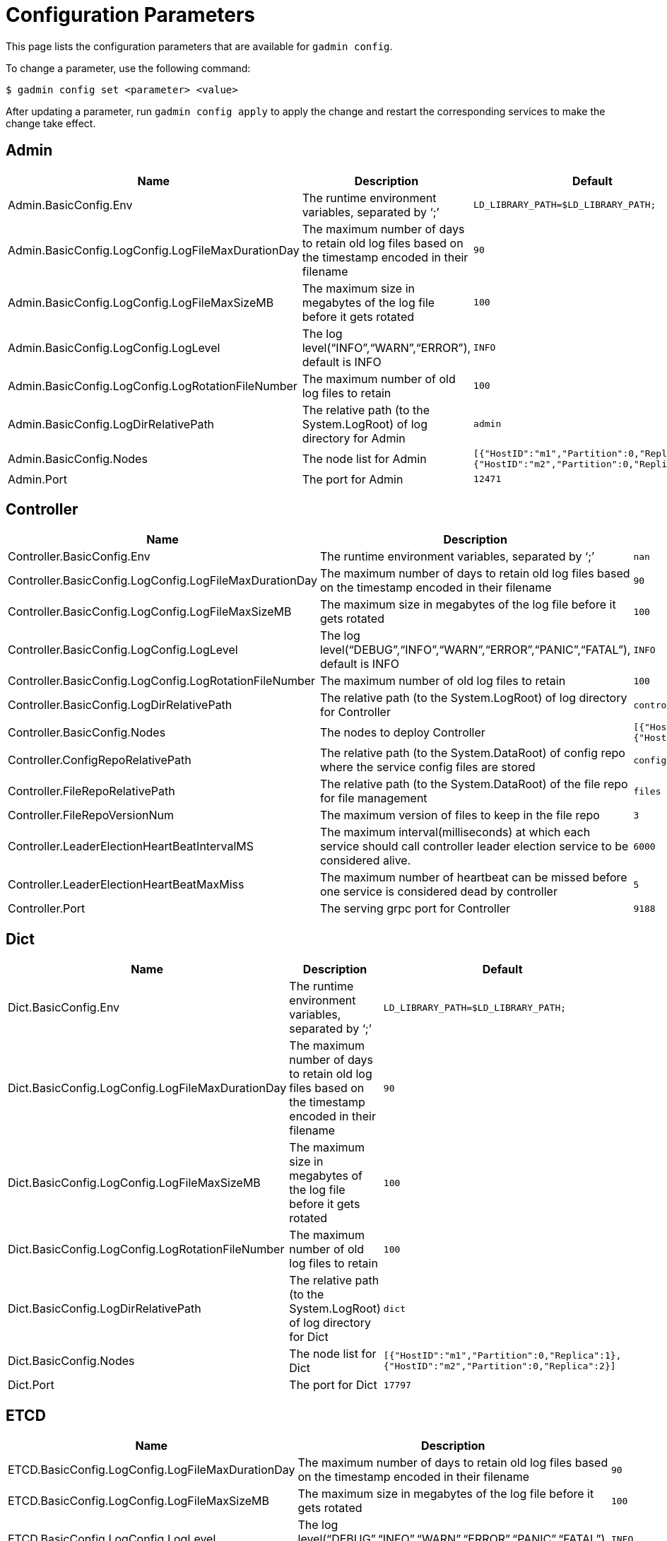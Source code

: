 = Configuration Parameters

This page lists the configuration parameters that are available for `gadmin config`.

To change a parameter, use the following command:

[source,text]
----
$ gadmin config set <parameter> <value>
----

After updating a parameter, run `gadmin config apply` to apply the change and restart the corresponding services to make the change take effect.

== Admin

[width="100%",cols="34%,33%,33%",options="header",]
|===
|Name |Description |Default
|Admin.BasicConfig.Env |The runtime environment variables, separated by
'`;`' |`+LD_LIBRARY_PATH=$LD_LIBRARY_PATH;+`

|Admin.BasicConfig.LogConfig.LogFileMaxDurationDay |The maximum number
of days to retain old log files based on the timestamp encoded in their
filename |`+90+`

|Admin.BasicConfig.LogConfig.LogFileMaxSizeMB |The maximum size in
megabytes of the log file before it gets rotated |`+100+`

|Admin.BasicConfig.LogConfig.LogLevel |The log
level("`INFO`","`WARN`","`ERROR`"), default is INFO |`+INFO+`

|Admin.BasicConfig.LogConfig.LogRotationFileNumber |The maximum number
of old log files to retain |`+100+`

|Admin.BasicConfig.LogDirRelativePath |The relative path (to the
System.LogRoot) of log directory for Admin |`+admin+`

|Admin.BasicConfig.Nodes |The node list for Admin
|`+[{"HostID":"m1","Partition":0,"Replica":1},{"HostID":"m2","Partition":0,"Replica":2}]+`

|Admin.Port |The port for Admin |`+12471+`
|===

== Controller

[width="100%",cols="34%,33%,33%",options="header",]
|===
|Name |Description |Default
|Controller.BasicConfig.Env |The runtime environment variables,
separated by '`;`' |`+nan+`

|Controller.BasicConfig.LogConfig.LogFileMaxDurationDay |The maximum
number of days to retain old log files based on the timestamp encoded in
their filename |`+90+`

|Controller.BasicConfig.LogConfig.LogFileMaxSizeMB |The maximum size in
megabytes of the log file before it gets rotated |`+100+`

|Controller.BasicConfig.LogConfig.LogLevel |The log
level("`DEBUG`","`INFO`","`WARN`","`ERROR`","`PANIC`","`FATAL`"),
default is INFO |`+INFO+`

|Controller.BasicConfig.LogConfig.LogRotationFileNumber |The maximum
number of old log files to retain |`+100+`

|Controller.BasicConfig.LogDirRelativePath |The relative path (to the
System.LogRoot) of log directory for Controller |`+controller+`

|Controller.BasicConfig.Nodes |The nodes to deploy Controller
|`+[{"HostID":"m1","Partition":0,"Replica":1},{"HostID":"m2","Partition":0,"Replica":2}]+`

|Controller.ConfigRepoRelativePath |The relative path (to the
System.DataRoot) of config repo where the service config files are
stored |`+configs+`

|Controller.FileRepoRelativePath |The relative path (to the
System.DataRoot) of the file repo for file management |`+files+`

|Controller.FileRepoVersionNum |The maximum version of files to keep in
the file repo |`+3+`

|Controller.LeaderElectionHeartBeatIntervalMS |The maximum
interval(milliseconds) at which each service should call controller
leader election service to be considered alive. |`+6000+`

|Controller.LeaderElectionHeartBeatMaxMiss |The maximum number of
heartbeat can be missed before one service is considered dead by
controller |`+5+`

|Controller.Port |The serving grpc port for Controller |`+9188+`
|===

== Dict

[width="100%",cols="34%,33%,33%",options="header",]
|===
|Name |Description |Default
|Dict.BasicConfig.Env |The runtime environment variables, separated by
'`;`' |`+LD_LIBRARY_PATH=$LD_LIBRARY_PATH;+`

|Dict.BasicConfig.LogConfig.LogFileMaxDurationDay |The maximum number of
days to retain old log files based on the timestamp encoded in their
filename |`+90+`

|Dict.BasicConfig.LogConfig.LogFileMaxSizeMB |The maximum size in
megabytes of the log file before it gets rotated |`+100+`

|Dict.BasicConfig.LogConfig.LogRotationFileNumber |The maximum number of
old log files to retain |`+100+`

|Dict.BasicConfig.LogDirRelativePath |The relative path (to the
System.LogRoot) of log directory for Dict |`+dict+`

|Dict.BasicConfig.Nodes |The node list for Dict
|`+[{"HostID":"m1","Partition":0,"Replica":1},{"HostID":"m2","Partition":0,"Replica":2}]+`

|Dict.Port |The port for Dict |`+17797+`
|===

== ETCD

[width="100%",cols="34%,33%,33%",options="header",]
|===
|Name |Description |Default
|ETCD.BasicConfig.LogConfig.LogFileMaxDurationDay |The maximum number of
days to retain old log files based on the timestamp encoded in their
filename |`+90+`

|ETCD.BasicConfig.LogConfig.LogFileMaxSizeMB |The maximum size in
megabytes of the log file before it gets rotated |`+100+`

|ETCD.BasicConfig.LogConfig.LogLevel |The log
level("`DEBUG`","`INFO`","`WARN`","`ERROR`","`PANIC`","`FATAL`"),
default is INFO |`+INFO+`

|ETCD.BasicConfig.LogConfig.LogRotationFileNumber |The maximum number of
old log files to retain |`+100+`

|ETCD.BasicConfig.LogDirRelativePath |The relative path (to the
System.LogRoot) of log directory for ETCD |`+etcd+`

|ETCD.BasicConfig.Nodes |The node list for ETCD
|`+[{"HostID":"m1","Partition":0,"Replica":1},{"HostID":"m2","Partition":0,"Replica":2}]+`

|ETCD.ClientPort |The port of ETCD to listen for client traffic
|`+20000+`

|ETCD.DataRelativePath |The data dir of etcd under $DataRoot |`+etcd+`

|ETCD.ElectionTimeoutMS |Time (in milliseconds) for an election to
timeout |`+1000+`

|ETCD.HeartbeatIntervalMS |Time (in milliseconds) of a heartbeat
interval |`+100+`

|ETCD.MaxRequestBytes |Maximum client request size in bytes the server
will accept |`+52428800+`

|ETCD.MaxSnapshots |Maximum number of snapshot files to retain (0 is
unlimited) |`+5+`

|ETCD.MaxTxnOps |Maximum number of operations permitted in a transaction
|`+8192+`

|ETCD.MaxWals |Maximum number of wal files to retain (0 is unlimited)
|`+5+`

|ETCD.PeerPort |The port of ETCD to listen for peer traffic |`+20001+`

|ETCD.SnapshotCount |Number of committed transactions to trigger a
snapshot to disk |`+50000+`
|===

== Executor

[width="100%",cols="34%,33%,33%",options="header",]
|===
|Name |Description |Default
|Executor.BasicConfig.Env |The runtime environment variables, separated
by '`;`' |`+nan+`

|Executor.BasicConfig.LogConfig.LogFileMaxDurationDay |The maximum
number of days to retain old log files based on the timestamp encoded in
their filename |`+90+`

|Executor.BasicConfig.LogConfig.LogFileMaxSizeMB |The maximum size in
megabytes of the log file before it gets rotated |`+100+`

|Executor.BasicConfig.LogConfig.LogLevel |The log
level("`DEBUG`","`INFO`","`WARN`","`ERROR`","`PANIC`","`FATAL`"),
default is INFO |`+INFO+`

|Executor.BasicConfig.LogConfig.LogRotationFileNumber |The maximum
number of old log files to retain |`+100+`

|Executor.BasicConfig.LogDirRelativePath |The relative path (to the
System.LogRoot) of log directory for Executor |`+executor+`

|Executor.BasicConfig.Nodes |The nodes to deploy Executors
|`+[{"HostID":"m1","Partition":1,"Replica":0},{"HostID":"m2","Partition":2,"Replica":0}]+`

|Executor.DataRelativePath |The data dir of executor under $DataRoot
|`+executor+`

|Executor.FileTransferPort |The port for Executor to do file transfer
|`+9178+`

|Executor.FileVersionNum |The maximum version of files to keep |`+10+`

|Executor.Port |The serving port for Executor |`+9177+`

|Executor.WatchDogIntervalMS |The process status check interval (ms)
|`+1000+`
|===

== FileLoader

[width="100%",cols="34%,33%,33%",options="header",]
|===
|Name |Description |Default
|FileLoader.BasicConfig.Env |The runtime environment variables,
separated by '`;`' |`+nan+`

|FileLoader.BasicConfig.LogConfig.LogFileMaxDurationDay |The maximum
number of days to retain old log files based on the timestamp encoded in
their filename |`+90+`

|FileLoader.BasicConfig.LogConfig.LogFileMaxSizeMB |The maximum size in
megabytes of the log file before it gets rotated |`+100+`

|FileLoader.BasicConfig.LogConfig.LogLevel |The log level("`OFF`",
"`BRIEF`", "`DEBUG`", "`VERBOSE`"), default is BRIEF |`+BRIEF+`

|FileLoader.BasicConfig.LogConfig.LogRotationFileNumber |The maximum
number of old log files to retain |`+100+`

|FileLoader.BasicConfig.LogDirRelativePath |The relative path (to the
System.LogRoot) of log directory for FileLoader |`+fileLoader+`

|FileLoader.Factory.DefaultLoadingTimeoutSec |The default per request
loading timeout (s) for FileLoader |`+600+`

|FileLoader.Factory.DefaultQueryTimeoutSec |The default query timeout
(s) for FileLoader |`+16+`

|FileLoader.Factory.DynamicEndpointRelativePath |FileLoader’s relative
(to data root) path to store the dynamic endpoint
|`+fileLoader/endpoint/+`

|FileLoader.Factory.DynamicSchedulerRelativePath |FileLoader’s relative
(to data root) path to store the dynamic scheduler
|`+fileLoader/scheduler/+`

|FileLoader.Factory.EnableAuth |Enable authentication of FileLoader
|`+false+`

|FileLoader.Factory.HandlerCount |FileLoader’s handler count |`+4+`

|FileLoader.Factory.StatsIntervalSec |FileLoader’s time interval to
collect stats (e.g. QPS) |`+60+`

|FileLoader.GPEResponseBasePort |The port of FileLoader to accept GPE
response |`+8400+`

|FileLoader.GSEResponseBasePort |The port of FileLoader to accept GSE
response |`+8500+`

|FileLoader.ReplicaNumber |The number of replica of fileloader per node
|`+1+`
|===

== GPE

[width="100%",cols="34%,33%,33%",options="header",]
|===
|Name |Description |Default
|GPE.BasicConfig.Env |The runtime environment variables, separated by
'`;`'
|`+LD_PRELOAD=$LD_PRELOAD; LD_LIBRARY_PATH=$LD_LIBRARY_PATH; CPUPROFILE=/tmp/tg_cpu_profiler; CPUPROFILESIGNAL=12; MALLOC_CONF=prof:true,prof_active:false+`

|GPE.BasicConfig.LogConfig.LogFileMaxDurationDay |The maximum number of
days to retain old log files based on the timestamp encoded in their
filename |`+90+`

|GPE.BasicConfig.LogConfig.LogFileMaxSizeMB |The maximum size in
megabytes of the log file before it gets rotated |`+100+`

|GPE.BasicConfig.LogConfig.LogLevel |The log level("`OFF`", "`BRIEF`",
"`DEBUG`", "`VERBOSE`"), default is BRIEF |`+BRIEF+`

|GPE.BasicConfig.LogConfig.LogRotationFileNumber |The maximum number of
old log files to retain |`+100+`

|GPE.BasicConfig.LogDirRelativePath |The relative path (to the
System.LogRoot) of log directory for GPE |`+gpe+`

|GPE.BasicConfig.Nodes |The node list for GPE
|`+[{"HostID":"m1","Partition":1,"Replica":1},{"HostID":"m2","Partition":1,"Replica":2}]+`

|GPE.Disk.CompressMethod |The compress method of GPE disk data |`+nan+`

|GPE.Disk.DiskStoreRelativePath |The path(relative to temp root) to
store GPE temporary disk data |`+gpe/disks+`

|GPE.Disk.LoadThreadNumber |The number of threads to load from disk
|`+1+`

|GPE.Disk.SaveThreadNumber |The number of threads to save to disk |`+1+`

|GPE.EdgeDataMemoryLimit |The memory limit of edge data |`+-1+`

|GPE.GPE2GPEResponsePort |The GPE port for receiving response back from
other GPEs |`+7501+`

|GPE.GPERequestPort |The GPE port for receiving requests |`+7502+`

|GPE.IdResponsePort |The GPE port for receiving id response from GSE
|`+7500+`

|GPE.Kafka.BatchMsgNumber |The number of messages to send in one batch
when using async mode. The producer will wait until either this number
of messages are ready to send or queue buffer max ms is reached. |`+64+`

|GPE.Kafka.CompressCodec |This parameter allows you to specify the
compression codec for all data generated by this producer. Valid values
are none, gzip and snappy. |`+none+`

|GPE.Kafka.FetchErrorBackoffTimeMS |How long to postpone the next fetch
request for a topic+partition in case of a fetch error. |`+6+`

|GPE.Kafka.FetchWaitMaxTimeMS |The maximum amount of time the server
will block before answering the fetch request if there isn’t sufficient
data to immediately satisfy fetch min bytes. |`+10+`

|GPE.Kafka.MsgMaxBytes |Maximum transmit message size. |`+10485760+`

|GPE.Kafka.QueueBufferMaxMsgNumber |The maximum number of unsent
messages that can be queued up the producer when using async mode before
either the producer must be blocked or data must be dropped. |`+64+`

|GPE.Kafka.QueueBufferMaxTimeMS |Maximum time to buffer data when using
async mode. |`+1+`

|GPE.Kafka.QueueMinMsgNumber |Minimum number of messages per
topic+partition in the local consumer queue. |`+100000+`

|GPE.Kafka.RequestRequiredAcks |This field indicates how many
acknowledgements the leader broker must receive from ISR brokers before
responding to the request. |`+1+`

|GPE.MemoryLimitMB |The total topology memory limit GPE |`+0+`

|GPE.NumberOfHashBucketInBit |The number of bits used to represent hash
bucket counts. |`+5+`

|GPE.RebuildThreadNumber |The number of rebuild threads for GPE |`+3+`

|GPE.StopTimeoutMS |Stop GPE timeout |`+300000+`

|GPE.VertexDataMemoryLimit |The memory limit of vertex data |`+-1+`
|===

== GSE

[width="100%",cols="34%,33%,33%",options="header",]
|===
|Name |Description |Default
|GSE.BasicConfig.Env |The runtime environment variables, separated by
'`;`'
|`+LD_PRELOAD=$LD_PRELOAD; LD_LIBRARY_PATH=$LD_LIBRARY_PATH; CPUPROFILE=/tmp/tg_cpu_profiler; CPUPROFILESIGNAL=12; MALLOC_CONF=prof:true,prof_active:false+`

|GSE.BasicConfig.LogConfig.LogFileMaxDurationDay |The maximum number of
days to retain old log files based on the timestamp encoded in their
filename |`+90+`

|GSE.BasicConfig.LogConfig.LogFileMaxSizeMB |The maximum size in
megabytes of the log file before it gets rotated |`+100+`

|GSE.BasicConfig.LogConfig.LogLevel |The log level("`OFF`", "`BRIEF`",
"`DEBUG`", "`VERBOSE`"), default is BRIEF |`+BRIEF+`

|GSE.BasicConfig.LogConfig.LogRotationFileNumber |The maximum number of
old log files to retain |`+100+`

|GSE.BasicConfig.LogDirRelativePath |The relative path (to the
System.LogRoot) of log directory for GSE |`+gse+`

|GSE.BasicConfig.Nodes |The node list for GSE
|`+[{"HostID":"m1","Partition":1,"Replica":1},{"HostID":"m2","Partition":1,"Replica":2}]+`

|GSE.IdRequestPort |The id request serving port of GSE |`+6500+`

|GSE.JournalTopicPrefix |Kafka Topic prefix of GSE journal
storage/replication |`+GSE_journal_+`

|GSE.LeaderElectionTTLSec |The time-to-live of a GSE election
participant.A GSE will be kicked out of election if one GSE is not
responsive after the TTL. |`+30+`

|GSE.RLSPort |The serving port of GSE RLS |`+8900+`

|GSE.StopTimeoutMS |Stop GSE timeout |`+300000+`
|===

== GSQL

[width="100%",cols="34%,33%,33%",options="header",]
|===
|Name |Description |Default
|GSQL.BasicConfig.Env |The runtime environment variables, separated by
'`;`' |`+CPATH=$CPATH; LD_LIBRARY_PATH=$LD_LIBRARY_PATH;+`

|GSQL.BasicConfig.LogConfig.LogFileMaxSizeMB |The maximum size in
megabytes of the log file before it gets rotated |`+100+`

|GSQL.BasicConfig.LogConfig.LogLevel |GSQL log level: ERROR, INFO, DEBUG
|`+INFO+`

|GSQL.BasicConfig.LogConfig.LogRotationFileNumber |The maximum number of
old log files to retain |`+100+`

|GSQL.BasicConfig.LogDirRelativePath |The relative path (to the
System.LogRoot) of log directory for GSQL |`+gsql+`

|GSQL.BasicConfig.Nodes |The node list for GSQL
|`+[{"HostID":"m1","Partition":0,"Replica":1},{"HostID":"m2","Partition":0,"Replica":2}]+`

|GSQL.CatalogBackupFileMaxDurationDay |The maximum number of days for
catalog backup files to retain |`+30+`

|GSQL.CatalogBackupFileMaxNumber |The maximum number of catalog backup
files to retain |`+20+`

|GSQL.DataRelativePath |The data dir of gsql under $DataRoot |`+gsql+`

|GSQL.EnableStringCompress |Enable string compress |`+false+`

|GSQL.FileOutputPolicy |The policy to control file outputs in GSQL
queries |`+["/"]+`

|GSQL.GithubBranch |The working branch in provided repository. Will use
'`master`' as the default branch |`+nan+`

|GSQL.GithubPath |The path to the directory in the github that has
TokenBank.cpp, ExprFunctions.hpp, ExprUtil.hpp, e.g. sample_code/src
|`+nan+`

|GSQL.GithubRepository |The repository name, e.g. tigergraph/ecosys
|`+nan+`

|GSQL.GithubUrl |The url that is used for github enterprise,
e.g. https://api.github.com |`+nan+`

|GSQL.GithubUserAcessToken |The credential for github. Set it to
'`anonymous`' for public access, or empty to not use github |`+nan+`

|GSQL.GrpcMessageMaxSizeMB |The maximum size of grpc message request of
gsql |`+40+`

|GSQL.ManageCatalogTimeoutSec |GSQL connection timeout (second) to admin
server when trying to |`+nan+`

|GSQL.MaxAuthTokenLifeTimeSec |The maximum lifetime of auth token in
seconds, 0 means unlimited |`+0+`

|GSQL.OutputTokenBufferSize |The buffer size for output token from GSQL
|`+16000000+`

|GSQL.Port |The server port for GSQL |`+8123+`

|GSQL.QueryResponseMaxSizeByte |Maximum response size in byte
|`+33554432+`

|GSQL.RESTPPRefreshTimeoutSec |Refresh time in Seconds of Restpp |`+60+`

|GSQL.SchemaIndexFileNumber |File number |`+10+`

|GSQL.TokenCleaner.GraceTimeSec |The grace time (in seconds) for expired
tokens to exist without being cleaned |`+0+`

|GSQL.TokenCleaner.IntervalTimeSec |The running interval of TokenCleaner
in seconds |`+10800+`

|GSQL.UserInfoLimit.TokenSizeLimit |The max number of tokens allowed
|`+60000+`

|GSQL.UserInfoLimit.UserCatalogFileMaxSizeByte |The file size limit for
user metadata in byte |`+2097152+`

|GSQL.UserInfoLimit.UserSizeLimit |The max number of users allowed
|`+12000+`

|GSQL.WaitServiceOnlineTimeoutSec |Timeout to wait for all services
online |`+60+`
|===

== GUI

[width="100%",cols="34%,33%,33%",options="header",]
|===
|Name |Description |Default
|GUI.BasicConfig.Env |The runtime environment variables, separated by
'`;`' |`+nan+`

|GUI.BasicConfig.LogConfig.LogFileMaxDurationDay |The maximum number of
days to retain old log files based on the timestamp encoded in their
filename |`+90+`

|GUI.BasicConfig.LogConfig.LogFileMaxSizeMB |The maximum size in
megabytes of the log file before it gets rotated |`+100+`

|GUI.BasicConfig.LogConfig.LogLevel |The log
level("`DEBUG`","`INFO`","`WARN`","`ERROR`","`PANIC`","`FATAL`"),
default is INFO |`+INFO+`

|GUI.BasicConfig.LogConfig.LogRotationFileNumber |The maximum number of
old log files to retain |`+100+`

|GUI.BasicConfig.LogDirRelativePath |The relative path (to the
System.LogRoot) of log directory for GUI |`+gui+`

|GUI.BasicConfig.Nodes |The node list for GraphStudio
|`+[{"HostID":"m1","Partition":0,"Replica":1},{"HostID":"m2","Partition":0,"Replica":2}]+`

|GUI.ClientIdleTimeSec |The maximum idle time of client-side GraphStudio
and AdminPortal before inactivity logout |`+604800+`

|GUI.Cookie.DurationSec |GUI Cookie duration time in seconds |`+86400+`

|GUI.Cookie.SameSite |Default mode: 1; Lax mode: 2; Strict mode: 3; None
mode: 4 |`+3+`

|GUI.DataDirRelativePath |The relative path of gui data folder (to the
System.DataRoot) |`+gui+`

|GUI.EnableDarkTheme |The boolean value on whether or not GUI should
enable dark theme |`+true+`

|GUI.GraphStatCheckIntervalSec |The internval(in seconds) GraphStudio
wait before checking the graph statistics |`+10+`

|GUI.HTTPRequest.RetryMax |GUI http request max retry times |`+4+`

|GUI.HTTPRequest.RetryWaitMaxSec |GUI HTTP request max retry waiting
time in seconds |`+30+`

|GUI.HTTPRequest.RetryWaitMinSec |GUI HTTP request minimum retry waiting
time in seconds |`+1+`

|GUI.HTTPRequest.TimeoutSec |GUI HTTP request timeout in seconds
|`+3600+`

|GUI.Port |The serving port for GraphStudio Websocket communication
|`+14242+`

|GUI.RESTPPResponseMaxSizeBytes |The RESTPP response size limit bytes.
|`+33554432+`

|GUI.TempDirRelativePath |The relative path of gui temp folder (to the
System.TempRoot) |`+gui+`

|GUI.TempFileMaxDurationDay |GUI temp file max duration time in days
|`+7+`
|===

== Gadmin

[width="100%",cols="34%,33%,33%",options="header",]
|===
|Name |Description |Default
|Gadmin.StartServiceDefaultTimeoutMS |The start one service default
timeout in milliseconds |`+30000+`

|Gadmin.StartStopRequestTimeoutMS |The start/stop service default
request timeout in milliseconds |`+600000+`

|Gadmin.StopServiceDefaultTimeoutMS |The stop one service default
request timeout in milliseconds |`+30000+`
|===

== Informant

[width="100%",cols="34%,33%,33%",options="header",]
|===
|Name |Description |Default
|Informant.BasicConfig.Env |The runtime environment variables, separated
by '`;`' |`+nan+`

|Informant.BasicConfig.LogConfig.LogFileMaxDurationDay |The maximum
number of days to retain old log files based on the timestamp encoded in
their filename |`+90+`

|Informant.BasicConfig.LogConfig.LogFileMaxSizeMB |The maximum size in
megabytes of the log file before it gets rotated |`+100+`

|Informant.BasicConfig.LogConfig.LogLevel |The log
level("`DEBUG`","`INFO`","`WARN`","`ERROR`","`PANIC`","`FATAL`"),
default is INFO |`+INFO+`

|Informant.BasicConfig.LogConfig.LogRotationFileNumber |The maximum
number of old log files to retain |`+100+`

|Informant.BasicConfig.LogDirRelativePath |The relative path (to the
System.LogRoot) of log directory for Informant |`+informant+`

|Informant.BasicConfig.Nodes |The nodes to deploy Informant
|`+[{"HostID":"m1","Partition":0,"Replica":1},{"HostID":"m2","Partition":0,"Replica":2}]+`

|Informant.DBRelativePath |The relative path (to the System.DataRoot) of
informant database source folder |`+informant/db+`

|Informant.GrpcPort |The grpc server port for Informant |`+9166+`

|Informant.RestPort |The restful server port for Informant |`+9167+`

|Informant.RetentionPeriodDay |The period in days for local database
records to keep, set -1 for keeping forever |`+30+`
|===

== Kafka

[width="100%",cols="34%,33%,33%",options="header",]
|===
|Name |Description |Default
|Kafka.BasicConfig.Env |The runtime environment variables, separated by
'`;`' |`+nan+`

|Kafka.BasicConfig.LogConfig.LogFileMaxSizeMB |The maximum size in
megabytes of the log file before it gets rotated |`+100+`

|Kafka.BasicConfig.LogConfig.LogLevel |The log level for kafka
("`TRACE`", "`DEBUG`", "`INFO`", "`WARN`", "`ERROR`", "`FATAL`" "`OFF`")
|`+INFO+`

|Kafka.BasicConfig.LogConfig.LogRotationFileNumber |The maximum number
of old log files to retain |`+100+`

|Kafka.BasicConfig.LogDirRelativePath |The relative path (to the
System.LogRoot) of log directory for Kafka |`+kafka+`

|Kafka.BasicConfig.Nodes |The node list for Kafka
|`+[{"HostID":"m1","Partition":0,"Replica":1},{"HostID":"m2","Partition":0,"Replica":2}]+`

|Kafka.DataRelativePath |The data dir of kafka under $DataRoot
|`+kafka+`

|Kafka.IOThreads |The number of threads for Kafka IO |`+2+`

|Kafka.LogFlushIntervalMS |The threshold of time for flushing log (ms)
|`+10000+`

|Kafka.LogFlushIntervalMessage |The threshold of message for flushing
log |`+10000+`

|Kafka.MessageMaxSizeMB |The maximum size of a message of Kafka to be
produced (megabytes) |`+10+`

|Kafka.MinInsyncReplicas |The minimal number of insync replicas that
must acknowledge, when producer sets acks to '`all`' |`+1+`

|Kafka.NetworkThreads |The number of threads for Kafka Network |`+4+`

|Kafka.Port |The serving port for Kafka |`+30002+`

|Kafka.RetentionHours |The minimum age of a log file of Kafka to be
eligible for deletion (hours) |`+168+`

|Kafka.RetentionSizeGB |The minimum size of a log file of Kafka to be
eligible for deletion (gigabytes) |`+40+`

|Kafka.StartTimeoutMS |Start kafka timeout |`+300000+`

|Kafka.TopicReplicaFactor |The default replica number for each topic
|`+1+`
|===

== KafkaConnect

[width="100%",cols="34%,33%,33%",options="header",]
|===
|Name |Description |Default
|KafkaConnect.BasicConfig.Env |The runtime environment variables,
separated by '`;`' |`+nan+`

|KafkaConnect.BasicConfig.LogConfig.LogFileMaxSizeMB |The maximum size
in megabytes of the log file before it gets rotated |`+100+`

|KafkaConnect.BasicConfig.LogConfig.LogLevel |The log level for kafka
connect ("`TRACE`", "`DEBUG`", "`INFO`", "`WARN`", "`ERROR`", "`FATAL`"
"`OFF`") |`+INFO+`

|KafkaConnect.BasicConfig.LogConfig.LogRotationFileNumber |The maximum
number of old log files to retain |`+100+`

|KafkaConnect.BasicConfig.LogDirRelativePath |The relative path (to the
System.LogRoot) of log directory for Kafka connect |`+kafkaconn+`

|KafkaConnect.BasicConfig.Nodes |The node list for Kafka connect
|`+[{"HostID":"m1","Partition":0,"Replica":1},{"HostID":"m2","Partition":0,"Replica":2}]+`

|KafkaConnect.MaxPollIntervalMS |The interval between Kafka connect poll
loop processing message |`+900000+`

|KafkaConnect.MaxRequestSize |The max request size of kafka connect
producer |`+5242880+`

|KafkaConnect.OffsetFlushIntervalMS |The interval at which Kafka connect
tasks’ offsets are committed |`+10000+`

|KafkaConnect.Port |The port used for kafka connect |`+30003+`

|KafkaConnect.ReconnectBackoffMS |The amount of time to wait before
attempting to reconnect to a given host |`+500+`

|KafkaConnect.RetryBackoffMS |The amount of time to wait before
attempting to retry a failed fetch request to a given topic partition
|`+10000+`
|===

== KafkaLoader

[width="100%",cols="34%,33%,33%",options="header",]
|===
|Name |Description |Default
|KafkaLoader.BasicConfig.Env |The runtime environment variables,
separated by '`;`' |`+nan+`

|KafkaLoader.BasicConfig.LogConfig.LogFileMaxDurationDay |The maximum
number of days to retain old log files based on the timestamp encoded in
their filename |`+90+`

|KafkaLoader.BasicConfig.LogConfig.LogFileMaxSizeMB |The maximum size in
megabytes of the log file before it gets rotated |`+100+`

|KafkaLoader.BasicConfig.LogConfig.LogLevel |The log level("`OFF`",
"`BRIEF`", "`DEBUG`", "`VERBOSE`"), default is BRIEF |`+BRIEF+`

|KafkaLoader.BasicConfig.LogConfig.LogRotationFileNumber |The maximum
number of old log files to retain |`+100+`

|KafkaLoader.BasicConfig.LogDirRelativePath |The relative path (to the
System.LogRoot) of log directory for KafkaLoader |`+kafkaLoader+`

|KafkaLoader.Factory.DefaultLoadingTimeoutSec |The default per request
loading timeout (s) for KafkaLoader |`+600+`

|KafkaLoader.Factory.DefaultQueryTimeoutSec |The default query timeout
(s) for KafkaLoader |`+16+`

|KafkaLoader.Factory.DynamicEndpointRelativePath |KafkaLoader’s relative
(to data root) path to store the dynamic endpoint
|`+kafkaLoader/endpoint/+`

|KafkaLoader.Factory.DynamicSchedulerRelativePath |KafkaLoader’s
relative (to data root) path to store the dynamic scheduler
|`+kafkaLoader/scheduler/+`

|KafkaLoader.Factory.EnableAuth |Enable authentication of KafkaLoader
|`+false+`

|KafkaLoader.Factory.HandlerCount |KafkaLoader’s handler count |`+4+`

|KafkaLoader.Factory.StatsIntervalSec |KafkaLoader’s time interval to
collect stats (e.g. QPS) |`+60+`

|KafkaLoader.GPEResponseBasePort |The port of KafkaLoader to accept GPE
response |`+9400+`

|KafkaLoader.GSEResponseBasePort |The port of KafkaLoader to accept GSE
response |`+9500+`

|KafkaLoader.ReplicaNumber |The number of replica of kafkaloader per
node |`+1+`
|===

== KafkaStreamLL

[width="100%",cols="34%,33%,33%",options="header",]
|===
|Name |Description |Default
|KafkaStreamLL.BasicConfig.Env |The runtime environment variables,
separated by '`;`' |`+nan+`

|KafkaStreamLL.BasicConfig.LogConfig.LogFileMaxSizeMB |The maximum size
in megabytes of the log file before it gets rotated |`+100+`

|KafkaStreamLL.BasicConfig.LogConfig.LogLevel |The log level for Kafka
stream LoadingLog ("`TRACE`", "`DEBUG`", "`INFO`", "`WARN`", "`ERROR`",
"`FATAL`" "`OFF`") |`+INFO+`

|KafkaStreamLL.BasicConfig.LogConfig.LogRotationFileNumber |The maximum
number of old log files to retain |`+100+`

|KafkaStreamLL.BasicConfig.LogDirRelativePath |The relative path (to the
System.LogRoot) of log directory for Kafka stream LoadingLog
|`+kafkastrm-ll+`

|KafkaStreamLL.BasicConfig.Nodes |The node list for Kafka stream
LoadingLog
|`+[{"HostID":"m1","Partition":1,"Replica":0},{"HostID":"m2","Partition":2,"Replica":0}]+`

|KafkaStreamLL.MaxPartitionFetchBytes |Max partition fetch bytes size
|`+10485760+`

|KafkaStreamLL.Port |The port used for Kafka stream LoadingLog
|`+30004+`

|KafkaStreamLL.StateDirRelativePath |The relative folder path for Kafka
stream LoadingLog state |`+kafkastrm-ll+`
|===

== Nginx

[width="100%",cols="34%,33%,33%",options="header",]
|===
|Name |Description |Default
|Nginx.AllowedCIDRList |The whitelist of IPv4/IPv6 CIDR blocks to
restrict the application access, separate in comma. |`+0.0.0.0/0, ::/0+`

|Nginx.BasicConfig.LogConfig.LogFileMaxDurationDay |The maximum number
of days to retain old log files based on the timestamp encoded in their
filename |`+90+`

|Nginx.BasicConfig.LogConfig.LogFileMaxSizeMB |The maximum size in
megabytes of the log file before it gets rotated |`+100+`

|Nginx.BasicConfig.LogConfig.LogRotationFileNumber |The maximum number
of old log files to retain |`+100+`

|Nginx.BasicConfig.LogDirRelativePath |The relative path (to the
System.LogRoot) of log directory for Nginx |`+nginx+`

|Nginx.BasicConfig.Nodes |The node list for Nginx
|`+[{"HostID":"m1","Partition":0,"Replica":1},{"HostID":"m2","Partition":0,"Replica":2}]+`

|Nginx.ClientMaxBodySize |The maximum request size for Nginx in MB
|`+200+`

|Nginx.ConfigTemplate |The template to generate nginx config. Please use
`+@filepath+` to parse template from file. Check the default template
first at https://docs.tigergraph.com.(Warning: Don’t modify the reserved
keywords(string like *UPPER_CASE*) in template.)
|`+worker_processes __WORKER_PROCESSES__;\ndaemon off;\npid   __NGINX_PID_PATH__;\n\nevents {\n  worker_connections  10240;\n}\n\nhttp {\n\n    server_tokens off;\n\n    map $request_uri $request_uri_path {\n        \~^(?P\u003cpath\u003e[^?]*)(\\?.*)?$\"  $path;\n    }\n\n  log_format combined_no_query '$remote_addr - $remote_user [$time_local] '\n           '\"$request_method $request_uri_path $server_protocol\" $status $body_bytes_sent '\n           '\"$http_referer\" \"$http_user_agent\"';\n\n\t#Set allowed CIDR blocks\n__CIDR_LIST__\n    types {\n        text/html                                        html htm shtml;\n        text/css                                         css;\n        text/xml                                         xml;\n        image/gif                                        gif;\n        image/jpeg                                       jpeg jpg;\n        application/javascript                           js;\n        application/atom+xml                             atom;\n        application/rss+xml                              rss;\n\n        text/mathml                                      mml;\n        text/plain                                       txt;\n        text/vnd.sun.j2me.app-descriptor                 jad;\n        text/vnd.wap.wml                                 wml;\n        text/x-component                                 htc;\n\n        image/png                                        png;\n        image/svg+xml                                    svg svgz;\n        image/tiff                                       tif tiff;\n        image/vnd.wap.wbmp                               wbmp;\n        image/webp                                       webp;\n        image/x-icon                                     ico;\n        image/x-jng                                      jng;\n        image/x-ms-bmp                                   bmp;\n\n        font/woff                                        woff;\n        font/woff2                                       woff2;\n\n        application/java-archive                         jar war ear;\n        application/json                                 json;\n        application/mac-binhex40                         hqx;\n        application/msword                               doc;\n        application/pdf                                  pdf;\n        application/postscript                           ps eps ai;\n        application/rtf                                  rtf;\n        application/vnd.apple.mpegurl                    m3u8;\n        application/vnd.google-earth.kml+xml             kml;\n        application/vnd.google-earth.kmz                 kmz;\n        application/vnd.ms-excel                         xls;\n        application/vnd.ms-fontobject                    eot;\n        application/vnd.ms-powerpoint                    ppt;\n        application/vnd.oasis.opendocument.graphics      odg;\n        application/vnd.oasis.opendocument.presentation  odp;\n        application/vnd.oasis.opendocument.spreadsheet   ods;\n        application/vnd.oasis.opendocument.text          odt;\n        application/vnd.openxmlformats-officedocument.presentationml.presentation\n                                                         pptx;\n        application/vnd.openxmlformats-officedocument.spreadsheetml.sheet\n                                                         xlsx;\n        application/vnd.openxmlformats-officedocument.wordprocessingml.document\n                                                         docx;\n        application/vnd.wap.wmlc                         wmlc;\n        application/x-7z-compressed                      7z;\n        application/x-cocoa                              cco;\n        application/x-java-archive-diff                  jardiff;\n        application/x-java-jnlp-file                     jnlp;\n        application/x-makeself                           run;\n        application/x-perl                               pl pm;\n        application/x-pilot                              prc pdb;\n        application/x-rar-compressed                     rar;\n        application/x-redhat-package-manager             rpm;\n        application/x-sea                                sea;\n        application/x-shockwave-flash                    swf;\n        application/x-stuffit                            sit;\n        application/x-tcl                                tcl tk;\n        application/x-x509-ca-cert                       der pem crt;\n        application/x-xpinstall                          xpi;\n        application/xhtml+xml                            xhtml;\n        application/xspf+xml                             xspf;\n        application/zip                                  zip;\n\n        application/octet-stream                         bin exe dll;\n        application/octet-stream                         deb;\n        application/octet-stream                         dmg;\n        application/octet-stream                         iso img;\n        application/octet-stream                         msi msp msm;\n\n        audio/midi                                       mid midi kar;\n        audio/mpeg                                       mp3;\n        audio/ogg                                        ogg;\n        audio/x-m4a                                      m4a;\n        audio/x-realaudio                                ra;\n\n        video/3gpp                                       3gpp 3gp;\n        video/mp2t                                       ts;\n        video/mp4                                        mp4;\n        video/mpeg                                       mpeg mpg;\n        video/quicktime                                  mov;\n        video/webm                                       webm;\n        video/x-flv                                      flv;\n        video/x-m4v                                      m4v;\n        video/x-mng                                      mng;\n        video/x-ms-asf                                   asx asf;\n        video/x-ms-wmv                                   wmv;\n        video/x-msvideo                                  avi;\n    }\n    default_type  application/octet-stream;\n    client_max_body_size __MAX_BODY_SIZE__;\n\n    access_log __NGINX_LOG_PER_RESTPP__ combined_no_query;\n    error_log  __NGINX_ERR_PER_RESTPP__;\n    fastcgi_temp_path  __TEMP_ROOT__;\n    fastcgi_buffers 256 8k;\n\n    ###### [BEGIN] customized headers ######\n    __HEADER_CONFIG__\n    ###### [END] customized headers ######\n\n\n    keepalive_timeout  900s;\n\n    upstream fastcgi_backend {\n      server unix:__FASTCGI_PASS__;\n      keepalive 128;\n    }\n\n    # Use upstream derivative for listing all gsql server \n    # that could be used in requesttoken proxy_pass\n   __ENABLE_RESTPP_AUTH__ upstream gsql_token_server {\n   __ENABLE_RESTPP_AUTH__     __GSQL_TOKEN_SERVER_LIST__\n   __ENABLE_RESTPP_AUTH__ }\n\n    # Use upstream derivative to list all informant server\n    upstream informant_server {\n      __INFORMANT_SERVER_LIST__\n    }\n\n    # Keep it for backward compatibility\n    server {\n        add_header Strict-Transport-Security \"max-age=63072000; includeSubdomains; preload\";\n        ssl_protocols TLSv1.2;\n        ssl_ciphers ECDHE-ECDSA-AES128-GCM-SHA256:ECDHE-RSA-AES128-GCM-SHA256:ECDHE-ECDSA-AES256-GCM-SHA384:ECDHE-RSA-AES256-GCM-SHA384:ECDHE-ECDSA-CHACHA20-POLY1305:ECDHE-RSA-CHACHA20-POLY1305:DHE-RSA-AES128-GCM-SHA256:DHE-RSA-AES256-GCM-SHA384;\n        ssl_prefer_server_ciphers on;\n        listen       __PORT_PER_RESTPP__ __GUI_CONNECTION_TYPE__;\n        server_name  localhost;\n        large_client_header_buffers __LARGE_CLIENT_HEADER_BUFFER_NUM__ __LARGE_CLIENT_HEADER_BUFFER_SIZE__;\n\n        fastcgi_read_timeout 72000s;\n        fastcgi_send_timeout 72000s;\n\n        __SSL_CERT_ATTR__ __SSL_CERT_PATH__;  # if SSL is disabled, here should be '#'\n        __SSL_KEY_ATTR__ __SSL_KEY_PATH__;  # if SSL is disabled, here should be '#'\n\n\n        location / {\n           fastcgi_pass fastcgi_backend;\n           fastcgi_keep_conn on;\n           fastcgi_param REQUEST_METHOD  $request_method;\n           fastcgi_param CONTENT_TYPE    $content_type;\n           fastcgi_param CONTENT_LENGTH  $content_length;\n           fastcgi_param REQUEST_URI     $request_uri;\n           fastcgi_param GSQL_ASYNC      $http_gsql_async;\n           fastcgi_param GSQL_TIMEOUT    $http_gsql_timeout;\n           fastcgi_param GSQL_MEMLIMIT   $http_gsql_memlimit;\n           fastcgi_param RESPONSE_LIMIT  $http_response_limit;\n        }\n\n        # To ensure the performance of RESTPP, this rule shouldn't be enabled\n        # unless restpp.authentication is True.\n        # And for performance consideration,\n        #!!!!!!!   DO NOT USE REGULAR EXPRESSION HERE !!!!!!!\n        __ENABLE_RESTPP_AUTH__ location = /requesttoken {\n        __ENABLE_RESTPP_AUTH__      proxy_ssl_verify __PROXY_SSL_VERIFY__;\n        __ENABLE_RESTPP_AUTH__      proxy_set_header X-Real-IP $remote_addr;\n        __ENABLE_RESTPP_AUTH__      proxy_pass __REQUEST_TOKEN_PROTOCOL__://gsql_token_server;\n        __ENABLE_RESTPP_AUTH__ }\n    }\n\n    server {\n\t\tlisten __NGINX_SERVICES_PORT__ __GUI_CONNECTION_TYPE__;\n    ssl_protocols TLSv1.2;\n\t\tlarge_client_header_buffers __LARGE_CLIENT_HEADER_BUFFER_NUM__ __LARGE_CLIENT_HEADER_BUFFER_SIZE__;\n\t\tproxy_buffer_size __PROXY_BUFFER_SIZE__;\n\t\tproxy_buffers __PROXY_BUFFERS_NUM__ __PROXY_BUFFERS_SIZE__;\n\t\tproxy_busy_buffers_size __PROXY_BUSY_BUFFERS_SIZE__;\n\n\t\t__SSL_CERT_ATTR__ __SSL_CERT_PATH__;  # if SSL is disabled, here should be '#'\n\t\t__SSL_KEY_ATTR__ __SSL_KEY_PATH__;  # if SSL is disabled, here should be '#'\n\n\t\tlocation / {\n\t\t\t# Set whether to enable compression\n\t\t\tgzip on;\n\t\t\tgzip_types\n\t\t\t\tapplication/javascript  # works significantly with javascript files in GUI\n\t\t\t;\n\t\t\troot __GST_STATIC_FOLDER__;\n\t\t\ttry_files $uri $uri/ @backend;\n\t\t}\n\n\t\tlocation /assets/img/user-uploaded-icons/ {\n\t\t\talias __GUI_DATA_FOLDER__/user_icons/;\n\t\t\ttry_files $uri $uri/ = 404;\n\t\t}\n\n\t\tlocation /admin/ {\n\t\t\t# Set whether to enable compression\n\t\t\tgzip on;\n\t\t\tgzip_types\n\t\t\t\tapplication/javascript  # works significantly with javascript files in GUI\n\t\t\t;\n\t\t\talias __ADMIN_PORTAL_STATIC_FOLDER__/;\n\t\t\ttry_files $uri $uri/ = 404;\n\t\t}\n\n\t\tlocation @backend {\n\t\t\tproxy_read_timeout 3600s;\n\t\t\tproxy_set_header X-Real-IP $remote_addr;\n\t\t\tproxy_pass http://localhost:__GUI_WEBSERVER_PORT__;\n\t\t}\n\n\t\tlocation ~ ^/ts3/(?\u003cts3_uri\u003e.*) {\n\t\t\tproxy_read_timeout 3600s;\n\t\t\trewrite ^/ts3/(.*) /$ts3_uri break;\n\t\t\tproxy_set_header X-Real-IP $remote_addr;\n\t\t\tproxy_pass http://localhost:__TS3_REST_PORT__;\n\t\t}\n    \n    \t\tlocation ~ ^/informant/(?\u003cinformant_uri\u003e.*) {\n      \t\t\trewrite ^/informant/(.*) /$informant_uri break;\n     \t\t\tproxy_read_timeout 3600s;\n      \t\t\tproxy_set_header X-Real-IP $remote_addr;\n      \t\t\tproxy_pass http://informant_server;\n    \t\t}\n\n\t\tlocation ~ ^/gsqlserver/(?\u003cgsql_uri\u003e.*) {\t\n\t\t\trewrite ^/gsqlserver/(.*) /$gsql_uri break;\n\t\t\tproxy_read_timeout 3600s;\n\t\t\tproxy_set_header X-Real-IP $remote_addr;\n\t\t\tproxy_pass http://localhost:__GSQL_SERVER_PORT__;\n\t\t\tproxy_http_version 1.1;\n\t\t\tproxy_buffering off;\n\t\t}\n\n\t\t# This RESTPP endpoint shares the same security configuration\n\t\tfastcgi_read_timeout 72000s;\n\t\tfastcgi_send_timeout 72000s;\n\n\t\t__ENABLE_RESTPP_AUTH__ location ~ ^/restpp/(?\u003ctoken_uri\u003erequesttoken.*) {\n\t\t__ENABLE_RESTPP_AUTH__      rewrite ^/restpp/(.*) /$token_uri break;\n\t\t__ENABLE_RESTPP_AUTH__      proxy_ssl_verify __PROXY_SSL_VERIFY__;\n\t\t__ENABLE_RESTPP_AUTH__      proxy_set_header X-Real-IP $remote_addr;\n\t\t__ENABLE_RESTPP_AUTH__      proxy_pass __REQUEST_TOKEN_PROTOCOL__://gsql_token_server;\n\t\t__ENABLE_RESTPP_AUTH__ }\n\n\t\tlocation ~ ^/restpp/(.*) {\n\t\t\tfastcgi_pass fastcgi_backend;\n\t\t\tfastcgi_keep_conn on;\n\t\t\tfastcgi_param REQUEST_METHOD  $request_method;\n\t\t\tfastcgi_param CONTENT_TYPE    $content_type;\n\t\t\tfastcgi_param CONTENT_LENGTH  $content_length;\n\t\t\tfastcgi_param REQUEST_URI     $1?$query_string;  # the url pattern matched above\n\t\t\tfastcgi_param GSQL_TIMEOUT    $http_gsql_timeout;\n\t\t\tfastcgi_param GSQL_MEMLIMIT   $http_gsql_memlimit;\n\t\t\tfastcgi_param RESPONSE_LIMIT  $http_response_limit;\t           \n\t\t}\n\t}\n}\n"+`

|Nginx.Port |The serving port for Nginx |`+14240+`

|Nginx.ResponseHeaders |The customized headers in HTTP Response
|`+[{"FieldName":"X-Frame-Options","FieldValue":"SAMEORIGIN"}]+`

|Nginx.SSL.Cert |Public certificate for SSL. (Could use @cert_file_path
to parse the certificate from file) |`+nan+`

|Nginx.SSL.Enable |Enable SSL connection for all HTTP requests
|`+false+`

|Nginx.SSL.Key |Private key for SSL. (Could use @key_file_path to parse
the key from file) |`+nan+`

|Nginx.WorkerProcessNumber |The number of worker processes for Nginx
|`+4+`
|===

== RESTPP

[width="100%",cols="34%,33%,33%",options="header",]
|===
|Name |Description |Default
|RESTPP.BasicConfig.Env |The runtime environment variables, separated by
'`;`' |`+LD_PRELOAD=$LD_PRELOAD; LD_LIBRARY_PATH=$LD_LIBRARY_PATH;+`

|RESTPP.BasicConfig.LogConfig.LogFileMaxDurationDay |The maximum number
of days to retain old log files based on the timestamp encoded in their
filename |`+90+`

|RESTPP.BasicConfig.LogConfig.LogFileMaxSizeMB |The maximum size in
megabytes of the log file before it gets rotated |`+100+`

|RESTPP.BasicConfig.LogConfig.LogLevel |The log level("`OFF`",
"`BRIEF`", "`DEBUG`", "`VERBOSE`"), default is BRIEF |`+BRIEF+`

|RESTPP.BasicConfig.LogConfig.LogRotationFileNumber |The maximum number
of old log files to retain |`+100+`

|RESTPP.BasicConfig.LogDirRelativePath |The relative path (to the
System.LogRoot) of log directory for RESTPP |`+restpp+`

|RESTPP.BasicConfig.Nodes |The node list for RESTPP
|`+[{"HostID":"m1","Partition":0,"Replica":1},{"HostID":"m2","Partition":0,"Replica":2}]+`

|RESTPP.FCGISocketBackLogMaxCnt |RESTPP fcgi socket backlog max length
which is the listen queue depth used in the listen() call. |`+36864+`

|RESTPP.FCGISocketFileRelativePath |The relative path of FCGI socket for
RESTPP-Nginx communitation under $TempRoot
|`+rest/restpp-nginx.fcgi.sock+`

|RESTPP.Factory.DefaultLoadingTimeoutSec |The default per request
loading timeout (s) for RESTPP |`+600+`

|RESTPP.Factory.DefaultQueryTimeoutSec |The default query timeout (s)
for RESTPP |`+16+`

|RESTPP.Factory.DynamicEndpointRelativePath |RESTPP’s relative (to data
root) path to store the dynamic endpoint |`+restpp/endpoint/+`

|RESTPP.Factory.DynamicSchedulerRelativePath |RESTPP’s relative (to data
root) path to store the dynamic scheduler |`+restpp/scheduler/+`

|RESTPP.Factory.EnableAuth |Enable authentication of RESTPP |`+false+`

|RESTPP.Factory.HandlerCount |RESTPP’s handler count |`+4+`

|RESTPP.Factory.QueryMemoryLimitMB |The memory limit of query runs for
container on disk. The default value is -1, meaning no limit |`+-1+`

|RESTPP.Factory.StatsIntervalSec |RESTPP’s time interval to collect
stats (e.g. QPS) |`+60+`

|RESTPP.GPEResponsePort |The port of RESTPP to accept GPE response
|`+5400+`

|RESTPP.GSEResponsePort |The port of RESTPP to accept GSE response
|`+5500+`

|RESTPP.HttpServer.Enable |Enable RESTPP’s http server |`+false+`

|RESTPP.HttpServer.Port |RESTPP’s http server port |`+10000+`

|RESTPP.HttpServer.WorkerNum |RESTPP’s http server worker number |`+2+`

|RESTPP.NginxPort |The port of RESTPP to accept upstream Nginx requests
|`+9000+`
|===

== Security

[width="100%",cols="34%,33%,33%",options="header",]
|===
|Name |Description |Default
|Security.LDAP.AdminDN |Configure the DN of LDAP user who has read
access to the base DN specified above. Empty if everyone has read access
to LDAP data: default empty |`+nan+`

|Security.LDAP.AdminPassword |Configure the password of the admin DN
specified above. Needed only when admin_dn is specified: default empty
|`+secret+`

|Security.LDAP.BaseDN |Configure LDAP search base DN, the root node to
start the LDAP search for user authentication: must specify |`+nan+`

|Security.LDAP.Enable |Enable LDAP authentication: default false
|`+false+`

|Security.LDAP.Hostname |Configure LDAP server hostname: default
localhost |`+localhost+`

|Security.LDAP.Port |Configure LDAP server port: default 389 |`+389+`

|Security.LDAP.SearchFilter |Configure LDAP search base DN, the root
node to start the LDAP search for user authentication.
|`+(objectClass=*)+`

|Security.LDAP.Secure.Protocol |Enable SSL/StartTLS for LDAP connection
[none/ssl/starttls]: default none |`+none+`

|Security.LDAP.Secure.TrustAll |Configure to trust all LDAP servers
(unsafe): default false |`+false+`

|Security.LDAP.Secure.TruststoreFormat |Configure the truststore format
[JKS/PKCS12]: default JKS |`+JKS+`

|Security.LDAP.Secure.TruststorePassword |Configure the truststore
password: default changeit |`+changeit+`

|Security.LDAP.Secure.TruststorePath |Configure the truststore absolute
path for the certificates used in SSL: default empty |`+nan+`

|Security.LDAP.UsernameAttribute |Configure the username attribute name
in LDAP server: default uid |`+uid+`

|Security.SSO.SAML.AssertionSigned |Require Identity Provider to sign
assertions: default true |`+true+`

|Security.SSO.SAML.AuthnRequestSigned |Sign AuthnRequests before sending
to Identity Provider: default true |`+true+`

|Security.SSO.SAML.BuiltinUser |The builtin user for SAML
|`+__GSQL__saml+`

|Security.SSO.SAML.Enable |Enable SAML2-based SSO: default false
|`+false+`

|Security.SSO.SAML.IDP.EntityId |Identity Provider Entity ID: default
http://idp.example.com |`+http://idp.example.com+`

|Security.SSO.SAML.IDP.SSOUrl |Single Sign-On URL: default
http://idp.example.com/sso/saml |`+http://idp.example.com/sso/saml+`

|Security.SSO.SAML.IDP.X509Cert |Identity Provider’s x509 Certificate
filepath: default empty. You can use @/cert/file/path to pass the
certificate from a file. |`+nan+`

|Security.SSO.SAML.MetadataSigned |Sign Metadata: default true |`+true+`

|Security.SSO.SAML.RequestedAuthnContext |Authentication context (comma
separate multiple values) |`+nan+`

|Security.SSO.SAML.ResponseSigned |Require Identity Provider to sign
SAML responses: default true |`+true+`

|Security.SSO.SAML.SP.Hostname |TigerGraph Service Provider URL: default
http://127.0.0.1:14240 |`+http://127.0.0.1:14240+`

|Security.SSO.SAML.SP.PrivateKey |Content of the host machine’s private
key. Require PKCS#8 format (start with "`BEGIN PRIVATE KEY`"). You can
use @/privatekey/file/path to pass the certificate from a file. |`+nan+`

|Security.SSO.SAML.SP.X509Cert |Content of the x509 Certificate: default
empty. You can use @/cert/file/path to pass the certificate from a file.
|`+nan+`

|Security.SSO.SAML.SignatureAlgorithm |Signiture algorithm
[rsa-sha1/rsa-sha256/rsa-sha384/rsa-sha512]: default rsa-sha256
|`+rsa-sha256+`
|===

== System

[width="100%",cols="34%,33%,33%",options="header",]
|===
|Name |Description |Default
|System.AppRoot |The root directory for TigerGraph applications
|`+/home/tigergraph/tigergraph/app+`

|System.AuthToken |The authorization token for TigerGraph services
|`+7hVw4bIu1t6XtOPJXZPEhy4wyZJMsRQX+`

|System.Backup.CompressProcessNumber |The number of concurrent process
for compression during backup |`+8+`

|System.Backup.Local.Enable |Backup data to local path |`+false+`

|System.Backup.Local.Path |The path to store the backup files |`+nan+`

|System.Backup.S3.AWSAccessKeyID |The AWS access key ID for s3 bucket of
backup |`+nan+`

|System.Backup.S3.AWSSecretAccessKey |The secret access key for s3
bucket |`+nan+`

|System.Backup.S3.BucketName |The S3 bucket name |`+nan+`

|System.Backup.S3.Enable |Backup data to S3 path |`+false+`

|System.Backup.TimeoutSec |The backup timeout in seconds |`+18000+`

|System.CrossRegionReplication.Enabled |Enable Kafka Mirrormaker
|`+false+`

|System.CrossRegionReplication.PrimaryKafkaIPs |Kafka mirrormaker
primary cluster’s IPs, separator by '`,`' |`+nan+`

|System.CrossRegionReplication.PrimaryKafkaPort |Kafka mirrormaker
primary cluster’s KafkaPort |`+30002+`

|System.CrossRegionReplication.TopicPrefix |The prefix of GPE/GUI/GSQL
Kafka Topic, by default is empty. |`+nan+`

|System.DataRoot |The root directory for data
|`+/home/tigergraph/tigergraph/data+`

|System.ElasticCluster.Enabled |Enable elastic cluster |`+false+`

|System.ElasticCluster.MountPrefix |Elastic cluster mount prefix
|`+nan+`

|System.Event.EventInputTopic |Kafka topic name of event input queue
|`+EventInputQueue+`

|System.Event.EventOffsetFolderRelativePath |The relative path (to the
System.DataRoot) of the folder to keep track of Kafka offsets for event
input/output queue |`+offset+`

|System.Event.EventOutputTopic |Kafka topic name of event output queue
|`+EventOutputQueue+`

|System.HostList |The aliases and hostnames/IPs for nodes
|`+[{"ID":"m1","Hostname":"192.168.1.1","Region":"r1"},{"ID":"m2","Hostname":"192.168.1.2","Region":"r2"}]+`

|System.License |The license key for TigerGraph system |`+nan+`

|System.LogRoot |The root directory for TigerGraph logs
|`+/home/tigergraph/tigergraph/log+`

|System.SSH.ConfigFileRelativePath |The relative path (to the
System.DataRoot) of SSH config file |`+ssh/ssh_config+`

|System.SSH.Port |SSH port |`+22+`

|System.SSH.User.Password |OS User password (optional if using
privatekey) |`+tigergraph+`

|System.SSH.User.Privatekey |OS user private key path |`+nan+`

|System.SSH.User.Username |OS Username for TigerGraph database
|`+tigergraph+`

|System.TempRoot |The temporary directory for TigerGraph applications
|`+/home/tigergraph/tigergraph/tmp+`
|===

== TS3

[width="100%",cols="34%,33%,33%",options="header",]
|===
|Name |Description |Default
|TS3.BasicConfig.Env |The runtime environment variables, separated by
'`;`' |`+nan+`

|TS3.BasicConfig.LogConfig.LogFileMaxDurationDay |The maximum number of
days to retain old log files based on the timestamp encoded in their
filename |`+90+`

|TS3.BasicConfig.LogConfig.LogFileMaxSizeMB |The maximum size in
megabytes of the log file before it gets rotated |`+100+`

|TS3.BasicConfig.LogConfig.LogLevel |The log
level("`DEBUG`","`INFO`","`WARN`","`ERROR`","`PANIC`","`FATAL`"),
default is INFO |`+INFO+`

|TS3.BasicConfig.LogConfig.LogRotationFileNumber |The maximum number of
old log files to retain |`+100+`

|TS3.BasicConfig.LogDirRelativePath |The relative path (to the
System.LogRoot) of log directory for TS3 |`+ts3+`

|TS3.BasicConfig.Nodes |The node list for TS3
|`+[{"HostID":"m1","Partition":1,"Replica":0},{"HostID":"m2","Partition":2,"Replica":0}]+`

|TS3.BufferSize |The buffer size of TS3 |`+10+`

|TS3.DBRelativePath |The relative path (to the System.DataRoot) of TS3
database source folder |`+ts3/db+`

|TS3.DbTrace |Enable tracing for db operations |`+false+`

|TS3.Metrics |The metrics TS3 will be collecting
|`+cpu,mem,diskspace,qps,servicestate,network,connection+`

|TS3.RetentionPeriodDay |The period in days for local database records
to keep, set -1 for keeping forever |`+30+`
|===

== TS3Server

[width="100%",cols="34%,33%,33%",options="header",]
|===
|Name |Description |Default
|TS3Server.BasicConfig.Env |The runtime environment variables, separated
by '`;`' |`+nan+`

|TS3Server.BasicConfig.LogConfig.LogFileMaxDurationDay |The maximum
number of days to retain old log files based on the timestamp encoded in
their filename |`+90+`

|TS3Server.BasicConfig.LogConfig.LogFileMaxSizeMB |The maximum size in
megabytes of the log file before it gets rotated |`+100+`

|TS3Server.BasicConfig.LogConfig.LogLevel |The log
level("`DEBUG`","`INFO`","`WARN`","`ERROR`","`PANIC`","`FATAL`"),
default is INFO |`+INFO+`

|TS3Server.BasicConfig.LogConfig.LogRotationFileNumber |The maximum
number of old log files to retain |`+100+`

|TS3Server.BasicConfig.LogDirRelativePath |The relative path (to the
System.LogRoot) of log directory for TS3Serer |`+ts3serv+`

|TS3Server.BasicConfig.Nodes |The node list for TS3Server(Currently only
support one node)
|`+[{"HostID":"m1","Partition":0,"Replica":1},{"HostID":"m2","Partition":0,"Replica":2}]+`

|TS3Server.GrpcPort |The grpc api port for TS3Server |`+19001+`

|TS3Server.RestPort |The restful api port for TS3Server |`+19000+`
|===

== ZK

[width="100%",cols="34%,33%,33%",options="header",]
|===
|Name |Description |Default
|ZK.BasicConfig.Env |The runtime environment variables, separated by
'`;`' |`+ZK_SERVER_HEAP=4096;+`

|ZK.BasicConfig.LogConfig.LogFileMaxSizeMB |The maximum size in
megabytes of the log file before it gets rotated |`+100+`

|ZK.BasicConfig.LogConfig.LogLevel |The log level for zk ("`TRACE`",
"`DEBUG`", "`INFO`", "`WARN`", "`ERROR`", "`FATAL`" "`OFF`") |`+INFO+`

|ZK.BasicConfig.LogConfig.LogRotationFileNumber |The maximum number of
old log files to retain |`+100+`

|ZK.BasicConfig.LogDirRelativePath |The relative path (to the
System.LogRoot) of log directory for ZK |`+zk+`

|ZK.BasicConfig.Nodes |The node list for Zookeeper
|`+[{"HostID":"m1","Partition":0,"Replica":1},{"HostID":"m2","Partition":0,"Replica":2}]+`

|ZK.DataRelativePath |The data dir of zookeeper under $DataRoot |`+zk+`

|ZK.ElectionPort |The port for Zookeeper to do leader election |`+3888+`

|ZK.ForceSync |The force syncronize property of zookeeper |`+false+`

|ZK.InitLimit |The amount of time, in ticks(by default 2s for one tick),
to allow followers to connect and sync to a leader. Increased this value
as needed, if the amount of data managed by ZooKeeper is large |`+30+`

|ZK.Port |The serving port for Zookeeper |`+19999+`

|ZK.QuorumPort |The port for Zookeeper to do peer communication
|`+2888+`

|ZK.StartTimeoutMS |Start zookeeper timeout |`+120000+`
|===

== download/upload/delete catalog

[cols=",,",options="header",]
|===
|Name |Description |Default
|download/upload/delete catalog. Default value: 20 |nan |`+nan+`
|===
